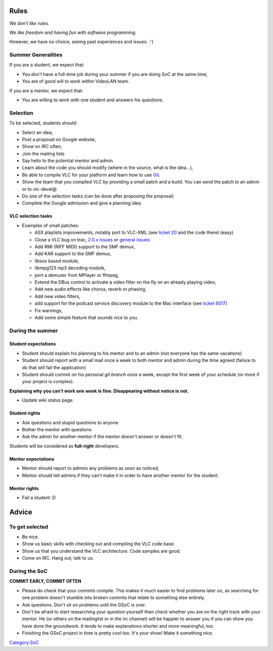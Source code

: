 Rules
=====

*We don't like rules.*

*We like freedom and having fun with software programming.*

However, we have no choice, seeing past experiences and issues. :'(

Summer Generalities
-------------------

If you are a student, we expect that:

-  You don't have a full-time job during your summer if you are doing SoC at the same time,
-  You are of good will to work within VideoLAN team.

If you are a mentor, we expect that:

-  You are willing to work with one student and answers his questions.

Selection
---------

To be selected, students should:

-  Select an idea,
-  Post a proposal on Google website,
-  Show on IRC often,
-  Join the mailing lists
-  Say hello to the potential mentor and admin.

-  Learn about the code you should modify (where in the source, what is the idea...),
-  Be able to compile VLC for your platform and learn how to use `Git <Git>`__.
-  Show the team that you compiled VLC by providing a small patch and a build. You can send the patch to an admin or to vlc-devel@

-  Do one of the selection tasks (can be done after proposing the proposal)
-  Complete the Google admission and give a planning idea.

VLC selection tasks
~~~~~~~~~~~~~~~~~~~

-  Examples of small patches:

   -  ASX playlists improvements, notably port to VLC-XML (see `ticket 20 <http://trac.videolan.org/vlc/ticket/20>`__ and the code there) (easy)
   -  Close a VLC bug on trac, `2.0.x issues <http://trac.videolan.org/vlc/query?status=assigned&status=new&status=reopened&group=status&milestone=2.0.x+maintenance+bugs>`__ or `general issues <http://trac.videolan.org/vlc/query?status=assigned&status=new&status=reopened&group=status&milestone=Bugs+paradize>`__
   -  Add RMI (RIFF MIDI) support to the SMF demux,
   -  Add KAR support to the SMF demux,
   -  libsox based module,
   -  libmpg123 mp3 decoding module,
   -  port a demuxer from MPlayer or ffmpeg,
   -  Extend the DBus control to activate a video filter on the fly on an already playing video,
   -  Add new audio effects like chorus, reverb or phasing,
   -  Add new video filters,
   -  add support for the podcast service discovery module to the Mac interface (see `ticket 6017 <https://trac.videolan.org/vlc/ticket/6017>`__)
   -  Fix warnings,
   -  Add some simple feature that sounds nice to you.

During the summer
-----------------

Student expectations
~~~~~~~~~~~~~~~~~~~~

-  Student should explain his planning to his mentor and to an admin (not everyone has the same vacations)
-  Student should report with a small mail once a week to both mentor and admin during the time agreed (failure to do that will fail the application)
-  Student should commit on his personal *git branch* once a week, except the first week of your schedule (or more if your project is complex).

**Explaining why you can't work one week is fine. Disappearing without notice is not.**

-  Update wiki status page.

Student rights
~~~~~~~~~~~~~~

-  Ask questions and stupid questions to anyone
-  Bother the mentor with questions
-  Ask the admin for another mentor if the mentor doesn't answer or doesn't fit.

Students will be considered as **full-right** developers.

Mentor expectations
~~~~~~~~~~~~~~~~~~~

-  Mentor should report to admins any problems as soon as noticed,
-  Mentor should tell admins if they can't make it in order to have another mentor for the student.

Mentor rights
~~~~~~~~~~~~~

-  Fail a student :D

Advice
======

To get selected
---------------

-  Be nice.
-  Show us basic skills with checking out and compiling the VLC code base.
-  Show us that you understand the VLC architecture. Code samples are good.
-  Come on IRC. Hang out, talk to us.

During the SoC
--------------

**COMMIT EARLY, COMMIT OFTEN**

-  Please do check that your commits compile. This makes it much easier to find problems later on, as searching for one problem doesn't stumble into broken commits that relate to something else entirely.
-  Ask questions. Don't sit on problems until the GSoC is over.
-  Don't be afraid to start researching your question yourself then check whether you are on the right track with your mentor. He (or others on the mailinglist or in the irc channel) will be happier to answer you if you can show you have done the groundwork. It tends to make explanations shorter and more meaningful, too.
-  Finishing the GSoC project in time is pretty cool too. It's your show! Make it something nice.

.. raw:: mediawiki

   {{GSoC}}

`Category:SoC <Category:SoC>`__

